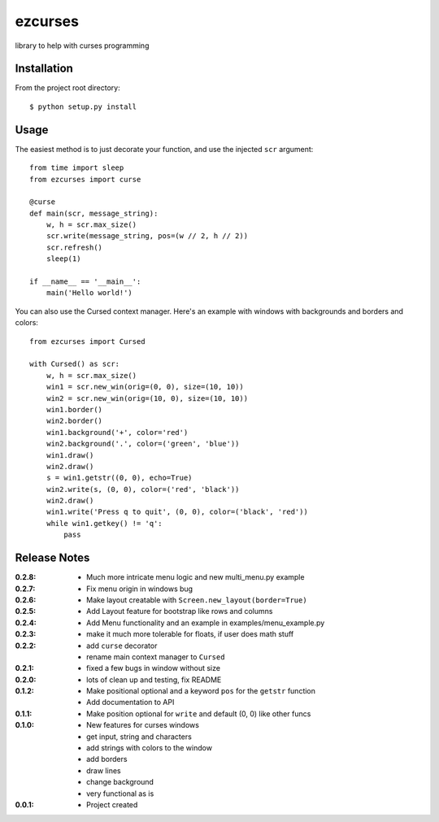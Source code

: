 ezcurses
========

library to help with curses programming

Installation
------------

From the project root directory::

    $ python setup.py install

Usage
-----

The easiest method is to just decorate your function, and use the injected ``scr`` argument::

    from time import sleep
    from ezcurses import curse

    @curse
    def main(scr, message_string):
        w, h = scr.max_size()
        scr.write(message_string, pos=(w // 2, h // 2))
        scr.refresh()
        sleep(1)

    if __name__ == '__main__':
        main('Hello world!')


You can also use the Cursed context manager.
Here's an example with windows with backgrounds and borders and colors::

    from ezcurses import Cursed

    with Cursed() as scr:
        w, h = scr.max_size()
        win1 = scr.new_win(orig=(0, 0), size=(10, 10))
        win2 = scr.new_win(orig=(10, 0), size=(10, 10))
        win1.border()
        win2.border()
        win1.background('+', color='red')
        win2.background('.', color=('green', 'blue'))
        win1.draw()
        win2.draw()
        s = win1.getstr((0, 0), echo=True)
        win2.write(s, (0, 0), color=('red', 'black'))
        win2.draw()
        win1.write('Press q to quit', (0, 0), color=('black', 'red'))
        while win1.getkey() != 'q':
            pass


Release Notes
-------------

:0.2.8:
  - Much more intricate menu logic and new multi_menu.py example
:0.2.7:
  - Fix menu origin in windows bug
:0.2.6:
  - Make layout creatable with ``Screen.new_layout(border=True)``
:0.2.5:
  - Add Layout feature for bootstrap like rows and columns
:0.2.4:
  - Add Menu functionality and an example in examples/menu_example.py
:0.2.3:
  - make it much more tolerable for floats, if user does math stuff
:0.2.2:
  - add ``curse`` decorator
  - rename main context manager to ``Cursed``
:0.2.1:
  - fixed a few bugs in window without size
:0.2.0:
  - lots of clean up and testing, fix README
:0.1.2:
  - Make positional optional and a keyword ``pos`` for the ``getstr`` function
  - Add documentation to API
:0.1.1:
  - Make position optional for ``write`` and default (0, 0) like other funcs
:0.1.0:
  - New features for curses windows
  - get input, string and characters
  - add strings with colors to the window
  - add borders
  - draw lines
  - change background
  - very functional as is
:0.0.1:
  - Project created
